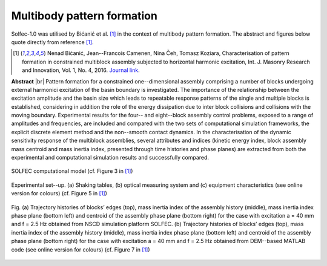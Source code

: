 .. _solfec-applications-multibody_pattern_formation:

Multibody pattern formation
===========================

.. |br| raw:: html

  <br />

Solfec-1.0 was utilised by Bićanić et al. [1]_ in the context of multibody pattern formation.
The abstract and figures below quote directly from reference [1]_.

.. [1] Nenad Bićanić, Jean--Francois Camenen, Nina Čeh, Tomasz Koziara, Characterisation of pattern formation
  in constrained multiblock assembly subjected to horizontal harmonic excitation, Int. J. Masonry Research and
  Innovation, Vol. 1, No. 4, 2016. `Journal link <http://www.inderscienceonline.com/doi/abs/10.1504/IJMRI.2016.081271>`_.

**Abstract** |br|
Pattern formation for a constrained one--dimensional assembly comprising a number of blocks undergoing external harmonici
excitation of the basin boundary is investigated. The importance of the relationship between the excitation amplitude and
the basin size which leads to repeatable response patterns of the single and multiple blocks is established, considering
in addition the role of the energy dissipation due to inter block collisions and collisions with the moving boundary.
Experimental results for the four-- and eight--block assembly control problems, exposed to a range of amplitudes and frequencies,
are included and compared with the two sets of computational simulation frameworks, the explicit discrete element method and the
non--smooth contact dynamics. In the characterisation of the dynamic sensitivity response of the multiblock assemblies, several
attributes and indices (kinetic energy index, block assembly mass centroid and mass inertia index, presented through time histories
and phase planes) are extracted from both the experimental and computational simulation results and successfully compared.

.. _multibody_pattern_formation-1:

.. figure:: multibody_pattern_formation-1.png
   :width: 40%
   :align: center

   SOLFEC computational model (cf. Figure 3 in [1]_)

.. _multibody_pattern_formation-2:

.. figure:: multibody_pattern_formation-2.png
   :width: 50%
   :align: center
  
   Experimental set--up. (a) Shaking tables, (b) optical measuring system and (c) equipment characteristics (see online version for colours) 
   (cf. Figure 5 in [1]_)

.. _multibody_pattern_formation-3:

.. figure:: multibody_pattern_formation-3.png
   :width: 100%
   :align: center

   Fig. (a) Trajectory histories of blocks’ edges (top), mass inertia index of the assembly history (middle), mass inertia index phase plane
   (bottom left) and centroid of the assembly phase plane (bottom right) for the case with excitation a = 40 mm and f = 2.5 Hz obtained from
   NSCD simulation platform SOLFEC. (b) Trajectory histories of blocks’ edges (top), mass inertia index of the assembly history (middle),
   mass inertia index phase plane (bottom left) and centroid of the assembly phase plane (bottom right) for the case with excitation a = 40 mm
   and f = 2.5 Hz obtained from DEM--based MATLAB code (see online version for colours) (cf. Figure 7 in [1]_)
